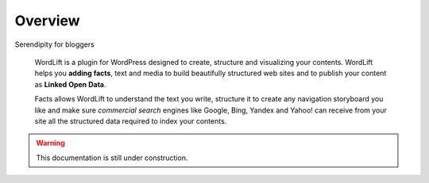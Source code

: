 Overview
===============

| Serendipity for bloggers

    WordLift is a plugin for WordPress designed to create, structure and visualizing your contents.
    WordLift helps you **adding facts**, text and media to build beautifully structured web sites and to
    publish your content as **Linked Open Data**.
    
    Facts allows WordLift to understand the text you write, structure it to create any navigation storyboard you like 
    and make sure *commercial search* engines like Google, Bing, Yandex and Yahoo! can receive from your site 
    all the structured data required to index your contents.
    

.. warning::
 
   This documentation is still under construction. 

